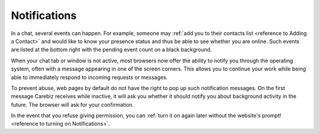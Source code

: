 Notifications
=============

In a chat, several events can happen. For example, someone may :ref:`add you to their contacts list <reference to Adding a Contact>` and would like to 
know your presence status and thus be able to see whether you are online. Such events are listed at the bottom 
right with the pending event count on a black background.

.. centered:: |image1|

When your chat tab or window is not active, most browsers now offer the ability to notify you through the 
operating system, often with a message appearing in one of the screen corners. This allows you to 
continue your work while being able to immediately respond to incoming requests or messages.

.. centered:: |image2|

To prevent abuse, web pages by default do not have the right to pop up such notification messages. On 
the first message Carebiz receives while inactive, it will ask you whether it should notify you about 
background activity in the future. The browser will ask for your confirmation.

In the event that you refuse giving permission, you can :ref:`turn it on again later without the website's prompt! <reference to turning on Notifications>`.

.. As of now the notification needs to be manually activated without any prompting from the website. 
   This can be done by selecting the 'View Site Setting Icon' in the browser bar, and changing the Notifications option to 'Allow'


.. |image1| image:: media/notifications/image1.png
   :width: 585px
   :height: 198px
   
.. |image2| image:: media/notifications/image2.png
   :width: 482px
   :height: 151px